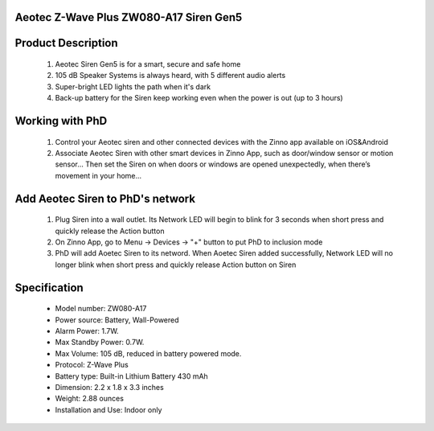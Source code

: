 Aeotec Z-Wave Plus ZW080-A17 Siren Gen5
~~~~~~~~~~~~~~~~~~~~~~~~~~~~~~~~~~~~~~~~~~~~~~~~~~~~~~~~~~

	.. image:: ../../images/alarm_siren/item1_aeon_siren_5.jpg
	.. :align: left

Product Description
~~~~~~~~~~~~~~~~~~~~~~~~~~~~~~~~~~~
	#. Aeotec Siren Gen5 is for a smart, secure and safe home
	#. 105 dB Speaker Systems is always heard, with 5 different audio alerts
	#. Super-bright LED lights the path when it's dark
	#. Back-up battery for the Siren keep working even when the power is out (up to 3 hours)
	
Working with PhD
~~~~~~~~~~~~~~~~~~~~~~~~~~~~~~~~~~~
	#. Control your Aeotec siren and other connected devices with the Zinno app available on iOS&Android
	#. Associate Aeotec Siren with other smart devices in Zinno App, such as door/window sensor or motion sensor... Then set the Siren on when doors or windows are opened unexpectedly, when there’s movement in your home...

Add Aeotec Siren to PhD's network
~~~~~~~~~~~~~~~~~~~~~~~~~~~~~~~~~~~
	#. Plug Siren into a wall outlet. Its Network LED will begin to blink for 3 seconds when short press and quickly release the Action button
	#. On Zinno App, go to Menu → Devices → "+" button to put PhD to inclusion mode
	#. PhD will add Aoetec Siren to its netword. When Aoetec Siren added successfully, Network LED will no longer blink when short press and quickly release Action button on Siren
	
	.. image:: ../../images/alarm_siren/aeon_siren_5_detail_1.jpg
	.. :align: left
	
Specification
~~~~~~~~~~~~~~~~~~~~~~
	- Model number: 				ZW080-A17
	- Power source: 				Battery, Wall-Powered
	- Alarm Power: 					1.7W.
	- Max Standby Power: 				0.7W.
	- Max Volume: 					105 dB, reduced in battery powered mode.
	- Protocol: 					Z-Wave Plus
	- Battery type: 				Built-in Lithium Battery 430 mAh
	- Dimension:					2.2 x 1.8 x 3.3 inches
	- Weight:					2.88 ounces
	- Installation and Use: 			Indoor only
